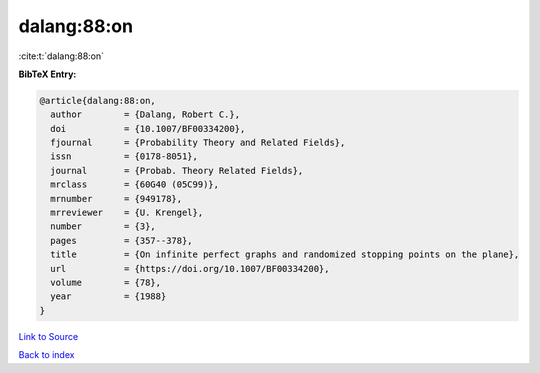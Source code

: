 dalang:88:on
============

:cite:t:`dalang:88:on`

**BibTeX Entry:**

.. code-block:: bibtex

   @article{dalang:88:on,
     author        = {Dalang, Robert C.},
     doi           = {10.1007/BF00334200},
     fjournal      = {Probability Theory and Related Fields},
     issn          = {0178-8051},
     journal       = {Probab. Theory Related Fields},
     mrclass       = {60G40 (05C99)},
     mrnumber      = {949178},
     mrreviewer    = {U. Krengel},
     number        = {3},
     pages         = {357--378},
     title         = {On infinite perfect graphs and randomized stopping points on the plane},
     url           = {https://doi.org/10.1007/BF00334200},
     volume        = {78},
     year          = {1988}
   }

`Link to Source <https://doi.org/10.1007/BF00334200},>`_


`Back to index <../By-Cite-Keys.html>`_
